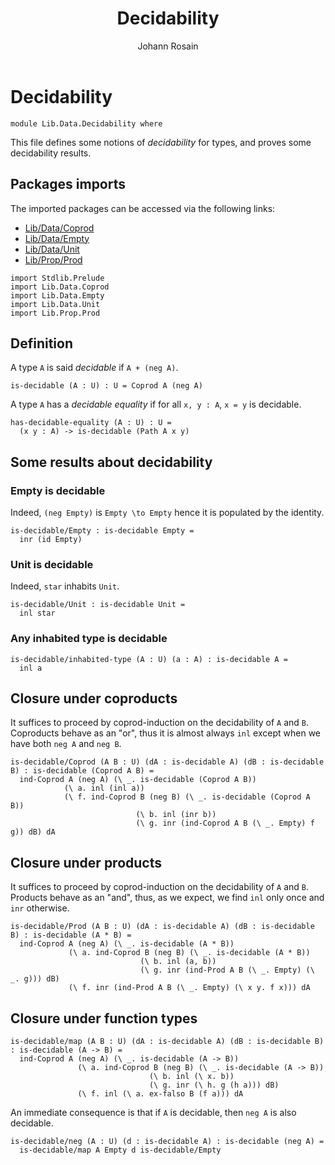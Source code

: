 #+TITLE: Decidability
#+NAME: Decidability
#+AUTHOR: Johann Rosain

* Decidability

#+begin_src ctt
  module Lib.Data.Decidability where
#+end_src

This file defines some notions of /decidability/ for types, and proves some decidability results.

** Packages imports

The imported packages can be accessed via the following links:
   - [[file:Coprod.org][Lib/Data/Coprod]]
   - [[file:Empty.org][Lib/Data/Empty]]
   - [[file:Unit.org][Lib/Data/Unit]]
   - [[../Prop/Prod.org][Lib/Prop/Prod]]
   #+begin_src ctt
  import Stdlib.Prelude
  import Lib.Data.Coprod
  import Lib.Data.Empty
  import Lib.Data.Unit
  import Lib.Prop.Prod
   #+end_src

** Definition

A type =A= is said /decidable/ if =A + (neg A)=.
   #+begin_src ctt
  is-decidable (A : U) : U = Coprod A (neg A)
   #+end_src

A type =A= has a /decidable equality/ if for all =x, y : A=, =x = y= is decidable.
#+begin_src ctt
  has-decidable-equality (A : U) : U =
    (x y : A) -> is-decidable (Path A x y)
#+end_src

** Some results about decidability
*** Empty is decidable
Indeed, =(neg Empty)= is =Empty \to Empty= hence it is populated by the identity.
    #+begin_src ctt
  is-decidable/Empty : is-decidable Empty =
    inr (id Empty)
    #+end_src
*** Unit is decidable
Indeed, =star= inhabits =Unit=.
#+begin_src ctt
  is-decidable/Unit : is-decidable Unit =
    inl star
#+end_src
*** Any inhabited type is decidable
    #+begin_src ctt
  is-decidable/inhabited-type (A : U) (a : A) : is-decidable A =
    inl a
    #+end_src
** Closure under coproducts
It suffices to proceed by coprod-induction on the decidability of =A= and =B=. Coproducts behave as an "or", thus it is almost always =inl= except when we have both =neg A= and =neg B=.
     #+begin_src ctt
  is-decidable/Coprod (A B : U) (dA : is-decidable A) (dB : is-decidable B) : is-decidable (Coprod A B) =
    ind-Coprod A (neg A) (\ _. is-decidable (Coprod A B))
              (\ a. inl (inl a))
              (\ f. ind-Coprod B (neg B) (\ _. is-decidable (Coprod A B))
                              (\ b. inl (inr b))
                              (\ g. inr (ind-Coprod A B (\ _. Empty) f g)) dB) dA
     #+end_src
** Closure under products
It suffices to proceed by coprod-induction on the decidability of =A= and =B=. Products behave as an "and", thus, as we expect, we find =inl= only once and =inr= otherwise.
     #+begin_src ctt
  is-decidable/Prod (A B : U) (dA : is-decidable A) (dB : is-decidable B) : is-decidable (A * B) =
    ind-Coprod A (neg A) (\ _. is-decidable (A * B))
               (\ a. ind-Coprod B (neg B) (\ _. is-decidable (A * B))
                               (\ b. inl (a, b))
                               (\ g. inr (ind-Prod A B (\ _. Empty) (\ _. g))) dB)
               (\ f. inr (ind-Prod A B (\ _. Empty) (\ x y. f x))) dA
     #+end_src
** Closure under function types
#+begin_src ctt
  is-decidable/map (A B : U) (dA : is-decidable A) (dB : is-decidable B) : is-decidable (A -> B) =
    ind-Coprod A (neg A) (\ _. is-decidable (A -> B))
                 (\ a. ind-Coprod B (neg B) (\ _. is-decidable (A -> B))
                                 (\ b. inl (\ x. b))
                                 (\ g. inr (\ h. g (h a))) dB)
                 (\ f. inl (\ a. ex-falso B (f a))) dA
#+end_src
An immediate consequence is that if =A= is decidable, then =neg A= is also decidable.
#+begin_src ctt
  is-decidable/neg (A : U) (d : is-decidable A) : is-decidable (neg A) =
    is-decidable/map A Empty d is-decidable/Empty
#+end_src
